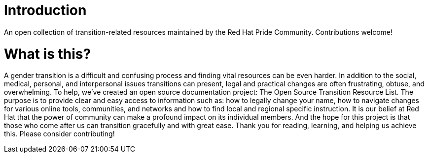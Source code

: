 [id="introduction"]
= Introduction

An open collection of transition-related resources maintained by the Red Hat Pride Community. Contributions welcome!

= What is this?

A gender transition is a difficult and confusing process and finding vital resources can be even harder. In addition to the social, medical, personal, and interpersonal issues transitions can present, legal and practical changes are often frustrating, obtuse, and overwhelming. To help, we’ve created an open source documentation project: The Open Source Transition Resource List. The purpose is to provide clear and easy access to information such as: how to legally change your name, how to navigate changes for various online tools, communities, and networks and how to find local and regional specific instruction. It is our belief at Red Hat that the power of community can make a profound impact on its individual members. And the hope for this project is that those who come after us can transition gracefully and with great ease. Thank you for reading, learning, and helping us achieve this. Please consider contributing!
